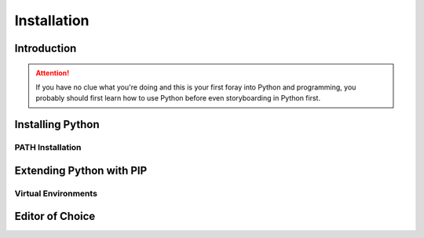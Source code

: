 ============
Installation
============

Introduction
============

.. attention:: If you have no clue what you're doing and this is your first foray into Python and programming, you probably should first learn how to use Python before even storyboarding in Python first.

Installing Python
=================

PATH Installation
-----------------

Extending Python with PIP
=========================

Virtual Environments
--------------------

Editor of Choice
================
